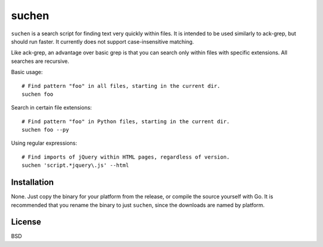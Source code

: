 ======
suchen
======

``suchen`` is a search script for finding text very quickly within files. It
is intended to be used similarly to ack-grep, but should run faster. It
currently does not support case-insensitive matching.

Like ack-grep, an advantage over basic grep is that you can search only
within files with specific extensions. All searches are recursive.

Basic usage::

    # Find pattern "foo" in all files, starting in the current dir.
    suchen foo

Search in certain file extensions::

    # Find pattern "foo" in Python files, starting in the current dir.
    suchen foo --py

Using regular expressions::

    # Find imports of jQuery within HTML pages, regardless of version.
    suchen 'script.*jquery\.js' --html

Installation
============

None. Just copy the binary for your platform from the release, or compile
the source yourself with Go. It is recommended that you rename the binary
to just ``suchen``, since the downloads are named by platform.

License
=======

BSD
